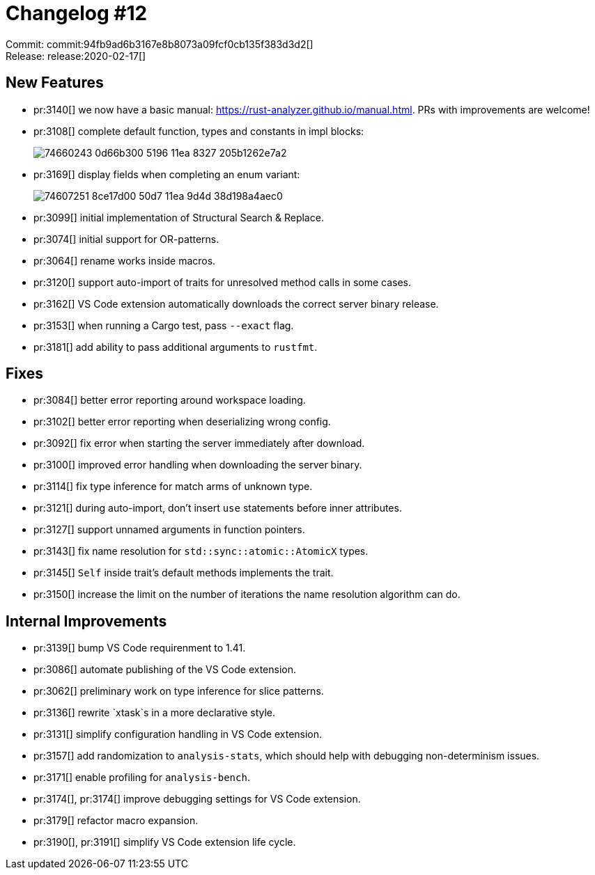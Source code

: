 = Changelog #12
:sectanchors:
:page-layout: post

Commit: commit:94fb9ad6b3167e8b8073a09fcf0cb135f383d3d2[] +
Release: release:2020-02-17[]

== New Features

* pr:3140[] we now have a basic manual: https://rust-analyzer.github.io/manual.html.
  PRs with improvements are welcome!
* pr:3108[] complete default function, types and constants in impl blocks:
+
image::https://user-images.githubusercontent.com/1711539/74660243-0d66b300-5196-11ea-8327-205b1262e7a2.gif[]
* pr:3169[] display fields when completing an enum variant:
+
image::https://user-images.githubusercontent.com/16367467/74607251-8ce17d00-50d7-11ea-9d4d-38d198a4aec0.png[]
* pr:3099[] initial implementation of Structural Search & Replace.
* pr:3074[] initial support for OR-patterns.
* pr:3064[] rename works inside macros.
* pr:3120[] support auto-import of traits for unresolved method calls in some cases.
* pr:3162[] VS Code extension automatically downloads the correct server binary release.
* pr:3153[] when running a Cargo test, pass `--exact` flag.
* pr:3181[] add ability to pass additional arguments to `rustfmt`.

== Fixes

* pr:3084[] better error reporting around workspace loading.
* pr:3102[] better error reporting when deserializing wrong config.
* pr:3092[] fix error when starting the server immediately after download.
* pr:3100[] improved error handling when downloading the server binary.
* pr:3114[] fix type inference for match arms of unknown type.
* pr:3121[] during auto-import, don't insert `use` statements before inner attributes.
* pr:3127[] support unnamed arguments in function pointers.
* pr:3143[] fix name resolution for `std::sync::atomic::AtomicX` types.
* pr:3145[] `Self` inside trait's default methods implements the trait.
* pr:3150[] increase the limit on the number of iterations the name resolution algorithm can do.

== Internal Improvements

* pr:3139[] bump VS Code requirenment to 1.41.
* pr:3086[] automate publishing of the VS Code extension.
* pr:3062[] preliminary work on type inference for slice patterns.
* pr:3136[] rewrite `xtask`s in a more declarative style.
* pr:3131[] simplify configuration handling in VS Code extension.
* pr:3157[] add randomization to `analysis-stats`, which should help with debugging non-determinism issues.
* pr:3171[] enable profiling for `analysis-bench`.
* pr:3174[], pr:3174[] improve debugging settings for VS Code extension.
* pr:3179[] refactor macro expansion.
* pr:3190[], pr:3191[] simplify VS Code extension life cycle.
